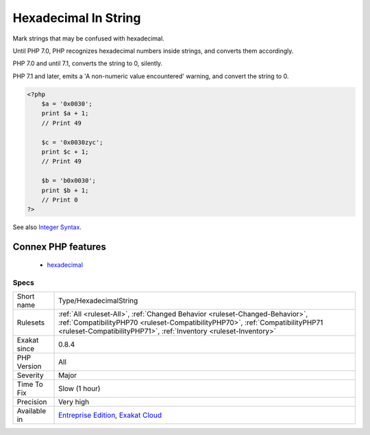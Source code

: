 .. _type-hexadecimalstring:

.. _hexadecimal-in-string:

Hexadecimal In String
+++++++++++++++++++++

.. meta::
	:description:
		Hexadecimal In String: Mark strings that may be confused with hexadecimal.
	:twitter:card: summary_large_image
	:twitter:site: @exakat
	:twitter:title: Hexadecimal In String
	:twitter:description: Hexadecimal In String: Mark strings that may be confused with hexadecimal
	:twitter:creator: @exakat
	:twitter:image:src: https://www.exakat.io/wp-content/uploads/2020/06/logo-exakat.png
	:og:image: https://www.exakat.io/wp-content/uploads/2020/06/logo-exakat.png
	:og:title: Hexadecimal In String
	:og:type: article
	:og:description: Mark strings that may be confused with hexadecimal
	:og:url: https://php-tips.readthedocs.io/en/latest/tips/Type/HexadecimalString.html
	:og:locale: en
Mark strings that may be confused with hexadecimal. 

Until PHP 7.0, PHP recognizes hexadecimal numbers inside strings, and converts them accordingly. 

PHP 7.0 and until 7.1, converts the string to 0, silently. 

PHP 7.1 and later, emits a 'A non-numeric value encountered' warning, and convert the string to 0.

.. code-block:: php
   
   <?php
       $a = '0x0030';
       print $a + 1;
       // Print 49
   
       $c = '0x0030zyc';
       print $c + 1;
       // Print 49
   
       $b = 'b0x0030';
       print $b + 1;
       // Print 0
   ?>

See also `Integer Syntax <https://www.php.net/manual/en/language.types.integer.php#language.types.integer.syntax>`_.

Connex PHP features
-------------------

  + `hexadecimal <https://php-dictionary.readthedocs.io/en/latest/dictionary/hexadecimal.ini.html>`_


Specs
_____

+--------------+------------------------------------------------------------------------------------------------------------------------------------------------------------------------------------------------------------------------------------+
| Short name   | Type/HexadecimalString                                                                                                                                                                                                             |
+--------------+------------------------------------------------------------------------------------------------------------------------------------------------------------------------------------------------------------------------------------+
| Rulesets     | :ref:`All <ruleset-All>`, :ref:`Changed Behavior <ruleset-Changed-Behavior>`, :ref:`CompatibilityPHP70 <ruleset-CompatibilityPHP70>`, :ref:`CompatibilityPHP71 <ruleset-CompatibilityPHP71>`, :ref:`Inventory <ruleset-Inventory>` |
+--------------+------------------------------------------------------------------------------------------------------------------------------------------------------------------------------------------------------------------------------------+
| Exakat since | 0.8.4                                                                                                                                                                                                                              |
+--------------+------------------------------------------------------------------------------------------------------------------------------------------------------------------------------------------------------------------------------------+
| PHP Version  | All                                                                                                                                                                                                                                |
+--------------+------------------------------------------------------------------------------------------------------------------------------------------------------------------------------------------------------------------------------------+
| Severity     | Major                                                                                                                                                                                                                              |
+--------------+------------------------------------------------------------------------------------------------------------------------------------------------------------------------------------------------------------------------------------+
| Time To Fix  | Slow (1 hour)                                                                                                                                                                                                                      |
+--------------+------------------------------------------------------------------------------------------------------------------------------------------------------------------------------------------------------------------------------------+
| Precision    | Very high                                                                                                                                                                                                                          |
+--------------+------------------------------------------------------------------------------------------------------------------------------------------------------------------------------------------------------------------------------------+
| Available in | `Entreprise Edition <https://www.exakat.io/entreprise-edition>`_, `Exakat Cloud <https://www.exakat.io/exakat-cloud/>`_                                                                                                            |
+--------------+------------------------------------------------------------------------------------------------------------------------------------------------------------------------------------------------------------------------------------+


